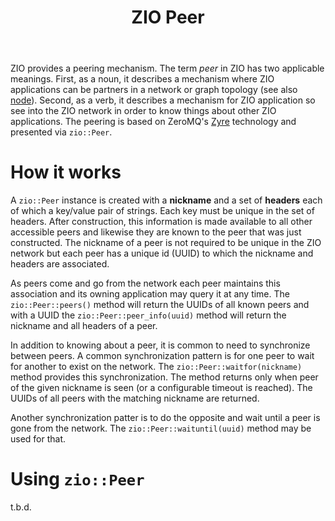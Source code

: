 #+title: ZIO Peer

ZIO provides a peering mechanism.  The term /peer/ in ZIO has two
applicable meanings.  First, as a noun, it describes a mechanism where
ZIO applications can be partners in a network or graph topology (see
also [[file:node.org][node]]).  Second, as a verb, it describes a mechanism for ZIO
application so see into the ZIO network in order to know things about
other ZIO applications.  The peering is based on ZeroMQ's [[https://github.com/zeromq/zyre][Zyre]]
technology and presented via ~zio::Peer~.

* How it works

A ~zio::Peer~ instance is created with a *nickname* and a set of *headers*
each of which a key/value pair of strings.  Each key must be unique in
the set of headers.  After construction, this information is made
available to all other accessible peers and likewise they are known to
the peer that was just constructed.  The nickname of a peer is not
required to be unique in the ZIO network but each peer has a unique id
(UUID) to which the nickname and headers are associated.

As peers come and go from the network each peer maintains this
association and its owning application may query it at any time.  The
~zio::Peer::peers()~ method will return the UUIDs of all known peers and
with a UUID the ~zio::Peer::peer_info(uuid)~ method will return the
nickname and all headers of a peer.

In addition to knowing about a peer, it is common to need to
synchronize between peers.  A common synchronization pattern is for
one peer to wait for another to exist on the network.  The
~zio::Peer::waitfor(nickname)~ method provides this synchronization.
The method returns only when peer of the given nickname is seen (or a
configurable timeout is reached).  The UUIDs of all peers with the
matching nickname are returned.

Another synchronization patter is to do the opposite and wait until a
peer is gone from the network.  The ~zio::Peer::waituntil(uuid)~ method
may be used for that.



* Using ~zio::Peer~

t.b.d.
